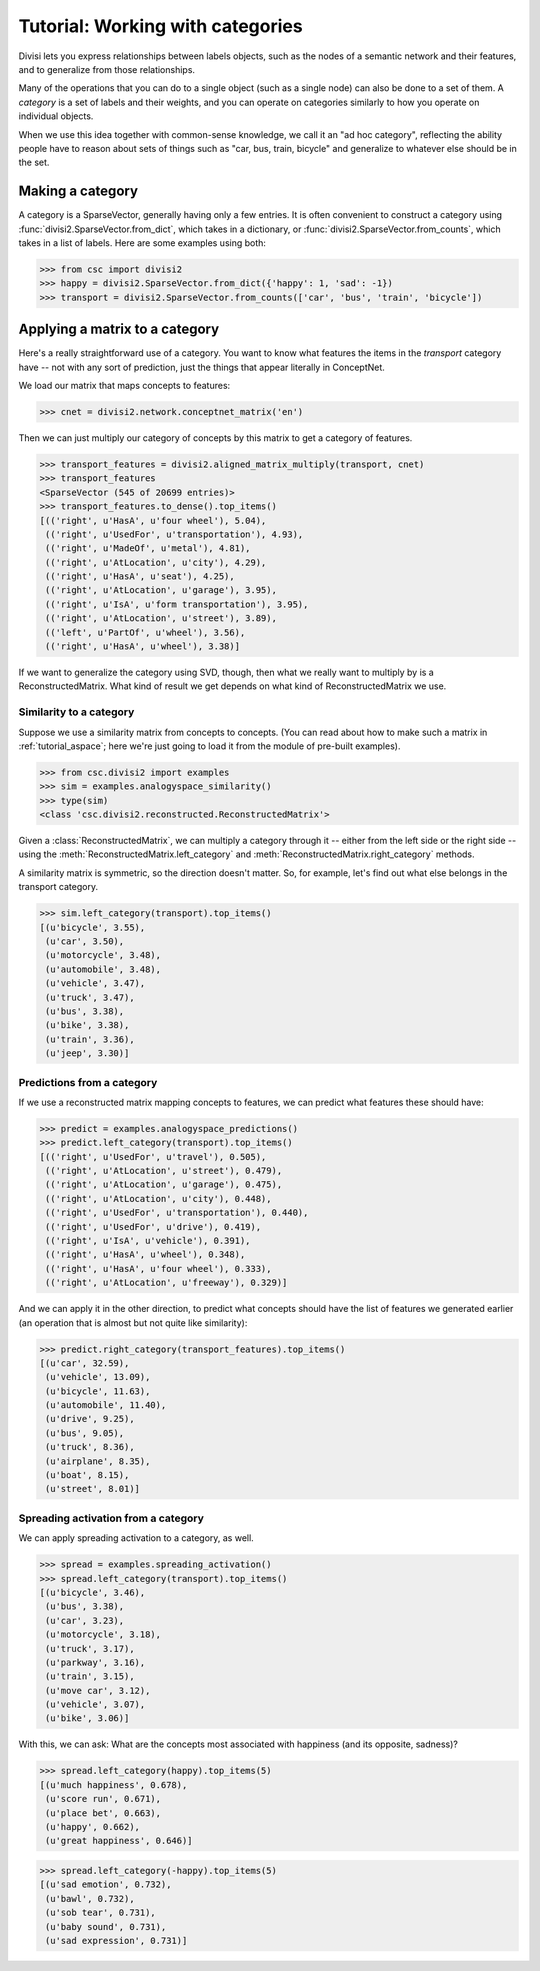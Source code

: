.. _tutorial_category:

Tutorial: Working with categories
=================================

Divisi lets you express relationships between labels objects, such as the nodes
of a semantic network and their features, and to generalize from those
relationships.

Many of the operations that you can do to a single object (such as a single
node) can also be done to a set of them. A *category* is a set of labels and
their weights, and you can operate on categories similarly to how you operate
on individual objects.

When we use this idea together with common-sense knowledge, we call it an "ad
hoc category", reflecting the ability people have to reason about sets of things
such as "car, bus, train, bicycle" and generalize to whatever else should be in
the set.

Making a category
-----------------
A category is a SparseVector, generally having only a few entries. It is often
convenient to construct a category using :func:`divisi2.SparseVector.from_dict`, which takes in a dictionary, or :func:`divisi2.SparseVector.from_counts`, which takes in a list of labels. Here are some examples using both:

>>> from csc import divisi2
>>> happy = divisi2.SparseVector.from_dict({'happy': 1, 'sad': -1})
>>> transport = divisi2.SparseVector.from_counts(['car', 'bus', 'train', 'bicycle'])

Applying a matrix to a category
-------------------------------
Here's a really straightforward use of a category. You want to know what
features the items in the `transport` category have -- not with any sort of
prediction, just the things that appear literally in ConceptNet.

We load our matrix that maps concepts to features:

>>> cnet = divisi2.network.conceptnet_matrix('en')

Then we can just multiply our category of concepts by this matrix to get a
category of features.

>>> transport_features = divisi2.aligned_matrix_multiply(transport, cnet)
>>> transport_features
<SparseVector (545 of 20699 entries)>
>>> transport_features.to_dense().top_items()
[(('right', u'HasA', u'four wheel'), 5.04),
 (('right', u'UsedFor', u'transportation'), 4.93),
 (('right', u'MadeOf', u'metal'), 4.81),
 (('right', u'AtLocation', u'city'), 4.29),
 (('right', u'HasA', u'seat'), 4.25),
 (('right', u'AtLocation', u'garage'), 3.95),
 (('right', u'IsA', u'form transportation'), 3.95),
 (('right', u'AtLocation', u'street'), 3.89),
 (('left', u'PartOf', u'wheel'), 3.56),
 (('right', u'HasA', u'wheel'), 3.38)]

If we want to generalize the category using SVD, though, then what we really
want to multiply by is a ReconstructedMatrix. What kind of result we get
depends on what kind of ReconstructedMatrix we use.

Similarity to a category
........................

Suppose we use a similarity matrix from concepts to concepts. (You can read
about how to make such a matrix in :ref:`tutorial_aspace`; here we're just
going to load it from the module of pre-built examples).

>>> from csc.divisi2 import examples
>>> sim = examples.analogyspace_similarity()
>>> type(sim)
<class 'csc.divisi2.reconstructed.ReconstructedMatrix'>

Given a :class:`ReconstructedMatrix`, we can multiply a category through it --
either from the left side or the right side -- using the
:meth:`ReconstructedMatrix.left_category` and
:meth:`ReconstructedMatrix.right_category` methods.

A similarity matrix is symmetric, so the direction doesn't matter. So, for
example, let's find out what else belongs in the transport category.

>>> sim.left_category(transport).top_items()
[(u'bicycle', 3.55),
 (u'car', 3.50),
 (u'motorcycle', 3.48),
 (u'automobile', 3.48),
 (u'vehicle', 3.47),
 (u'truck', 3.47),
 (u'bus', 3.38),
 (u'bike', 3.38),
 (u'train', 3.36),
 (u'jeep', 3.30)]

Predictions from a category
...........................

If we use a reconstructed matrix mapping concepts to features, we can predict
what features these should have:

>>> predict = examples.analogyspace_predictions()
>>> predict.left_category(transport).top_items()
[(('right', u'UsedFor', u'travel'), 0.505),
 (('right', u'AtLocation', u'street'), 0.479),
 (('right', u'AtLocation', u'garage'), 0.475),
 (('right', u'AtLocation', u'city'), 0.448),
 (('right', u'UsedFor', u'transportation'), 0.440),
 (('right', u'UsedFor', u'drive'), 0.419),
 (('right', u'IsA', u'vehicle'), 0.391),
 (('right', u'HasA', u'wheel'), 0.348),
 (('right', u'HasA', u'four wheel'), 0.333),
 (('right', u'AtLocation', u'freeway'), 0.329)]

And we can apply it in the other direction, to predict what concepts should
have the list of features we generated earlier (an operation that is almost but
not quite like similarity):

>>> predict.right_category(transport_features).top_items()
[(u'car', 32.59),
 (u'vehicle', 13.09),
 (u'bicycle', 11.63),
 (u'automobile', 11.40),
 (u'drive', 9.25),
 (u'bus', 9.05),
 (u'truck', 8.36),
 (u'airplane', 8.35),
 (u'boat', 8.15),
 (u'street', 8.01)]

Spreading activation from a category
....................................

We can apply spreading activation to a category, as well.

>>> spread = examples.spreading_activation()
>>> spread.left_category(transport).top_items()
[(u'bicycle', 3.46),
 (u'bus', 3.38),
 (u'car', 3.23),
 (u'motorcycle', 3.18),
 (u'truck', 3.17),
 (u'parkway', 3.16),
 (u'train', 3.15),
 (u'move car', 3.12),
 (u'vehicle', 3.07),
 (u'bike', 3.06)]

With this, we can ask: What are the concepts most associated with happiness
(and its opposite, sadness)?

>>> spread.left_category(happy).top_items(5)
[(u'much happiness', 0.678),
 (u'score run', 0.671),
 (u'place bet', 0.663),
 (u'happy', 0.662),
 (u'great happiness', 0.646)]

>>> spread.left_category(-happy).top_items(5)
[(u'sad emotion', 0.732),
 (u'bawl', 0.732),
 (u'sob tear', 0.731),
 (u'baby sound', 0.731),
 (u'sad expression', 0.731)]

